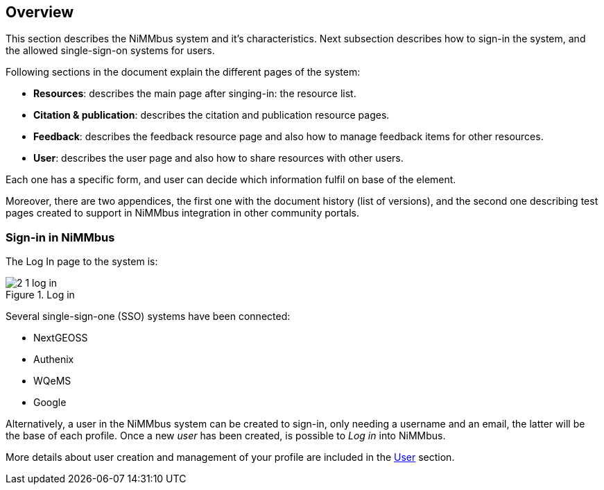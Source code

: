 [[Overview]]
== *Overview*

This section describes the NiMMbus system and it’s characteristics. Next subsection describes how to sign-in the system, and the allowed single-sign-on systems for users.

Following sections in the document explain the different pages of the system:

* *Resources*: describes the main page after singing-in: the resource list.
* *Citation & publication*: describes the citation and publication resource pages.
* *Feedback*: describes the feedback resource page and also how to manage feedback items for other resources.
* *User*: describes the user page and also how to share resources with other users.

Each one has a specific form, and user can decide which information fulfil on base of the element.

Moreover, there are two appendices, the first one with the document history (list of versions), and the second one describing test pages created to support in NiMMbus integration in other community portals.

[[Sign-in]]
=== Sign-in in NiMMbus

The Log In page to the system is:

[#2_1_log_in]
.Log in
image::images/2_1_log_in.png[]

Several single-sign-one (SSO) systems have been connected:

* NextGEOSS
* Authenix
* WQeMS
* Google

Alternatively, a user in the NiMMbus system can be created to sign-in, only  needing a username and an email, the latter will be the base of each profile.
Once a new _user_ has been created, is possible to _Log in_ into NiMMbus.

More details about user creation and management of your profile are included in the +++<a href="#User">User</a>+++ section.
